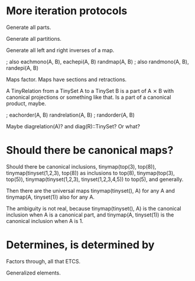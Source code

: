 * More iteration protocols

Generate all parts.

Generate all partitions.

Generate all left and right inverses of a map.

              ; also eachmono(A, B), eachepi(A, B)
randmap(A, B) ; also randmono(A, B), randepi(A, B)

Maps factor. Maps have sections and retractions.

A TinyRelation from a TinySet A to a TinySet B is a part of A ⨯ B with
canonical projections or something like that. Is a part of a canonical
product, maybe.

                   ; eachorder(A, B)
randrelation(A, B) ; randorder(A, B)

Maybe diagrelation(A)? and diag(R)::TinySet? Or what?

* Should there be canonical maps?

Should there be canonical inclusions, tinymap(top(3), top(8)),
tinymap(tinyset(1,2,3), top(8)) as inclusions to top(8),
tinymap(top(3), top(5)), tinymap(tinyset(1,2,3), tinyset(1,2,3,4,5))
to top(5), and generally.

Then there are the universal maps tinymap(tinyset(), A) for any A and
tinymap(A, tinyset(1)) also for any A.

The ambiguity is not real, because tinymap(tinyset(), A) is the
canonical inclusion when A is a canonical part, and tinymap(A,
tinyset(1)) is the canonical inclusion when A is 1.

* Determines, is determined by

Factors through, all that ETCS.

Generalized elements.
